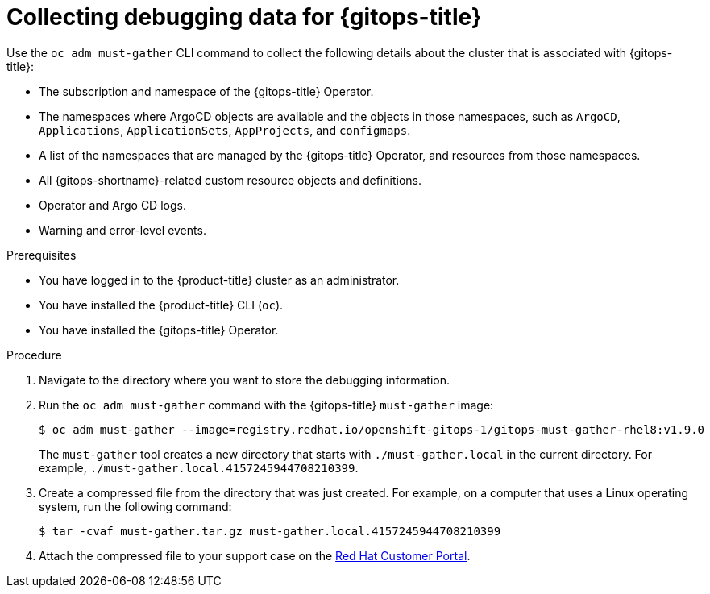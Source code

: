 // Module included in the following assembly:
//
// * cicd/gitops/collecting-debugging-data-for-support.adoc

:_content-type: PROCEDURE
[id="collecting-debugging-data-for-gitops_{context}"]
= Collecting debugging data for {gitops-title}

Use the `oc adm must-gather` CLI command to collect the following details about the cluster that is associated with {gitops-title}:

* The subscription and namespace of the {gitops-title} Operator.
* The namespaces where ArgoCD objects are available and the objects in those namespaces, such as `ArgoCD`, `Applications`, `ApplicationSets`, `AppProjects`, and `configmaps`.
* A list of the namespaces that are managed by the {gitops-title} Operator, and resources from those namespaces.
* All {gitops-shortname}-related custom resource objects and definitions.
* Operator and Argo CD logs.
* Warning and error-level events.

.Prerequisites
* You have logged in to the {product-title} cluster as an administrator.
* You have installed the {product-title} CLI (`oc`).
* You have installed the {gitops-title} Operator.

.Procedure

. Navigate to the directory where you want to store the debugging information.
. Run the `oc adm must-gather` command with the {gitops-title} `must-gather` image:
+
[source,terminal]
----
$ oc adm must-gather --image=registry.redhat.io/openshift-gitops-1/gitops-must-gather-rhel8:v1.9.0
----
+
The `must-gather` tool creates a new directory that starts with `./must-gather.local` in the current directory. For example, `./must-gather.local.4157245944708210399`.

. Create a compressed file from the directory that was just created. For example, on a computer that uses a Linux operating system, run the following command:
+
[source,terminal]
----
$ tar -cvaf must-gather.tar.gz must-gather.local.4157245944708210399
----

. Attach the compressed file to your support case on the link:https://access.redhat.com/[Red Hat Customer Portal].